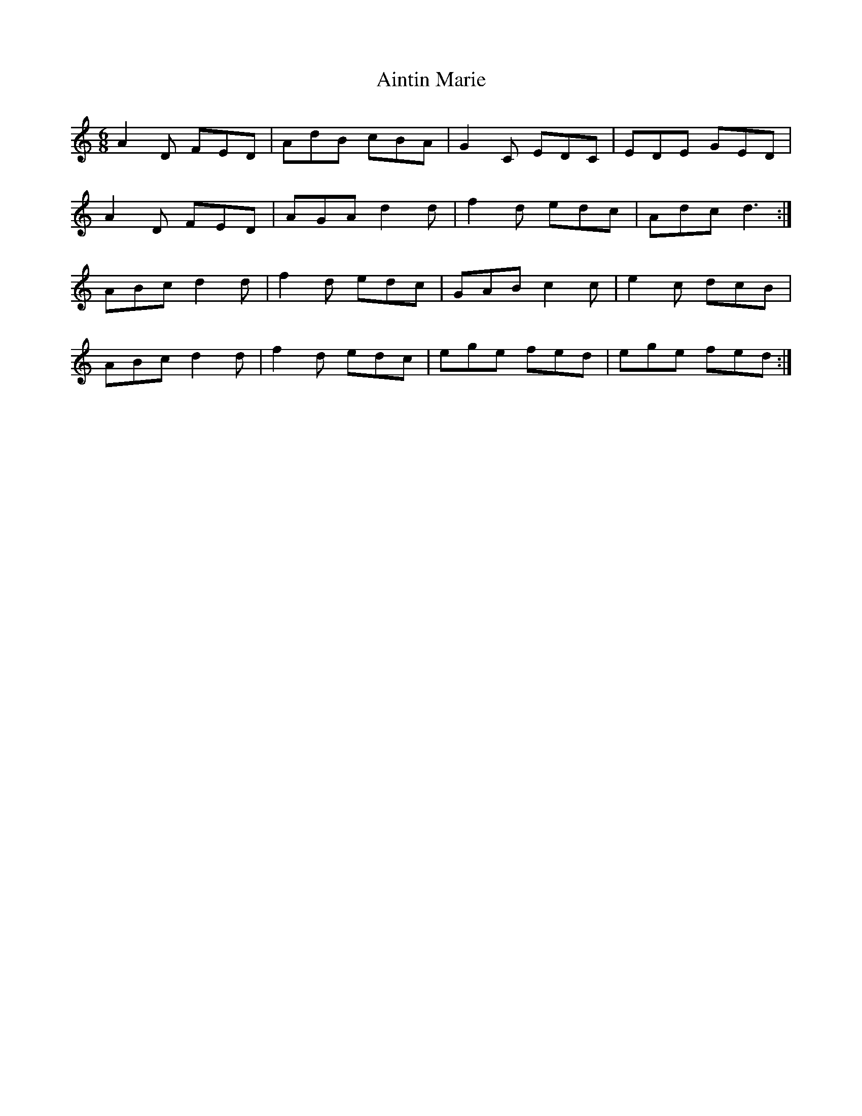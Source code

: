 X: 743
T: Aintin Marie
R: jig
M: 6/8
K: Ddorian
A2D FED|AdB cBA|G2C EDC|EDE GED|
A2D FED|AGA d2d|f2d edc|Adc d3:|
ABc d2d|f2d edc|GAB c2c|e2c dcB|
ABc d2d|f2d edc|ege fed|ege fed:|

